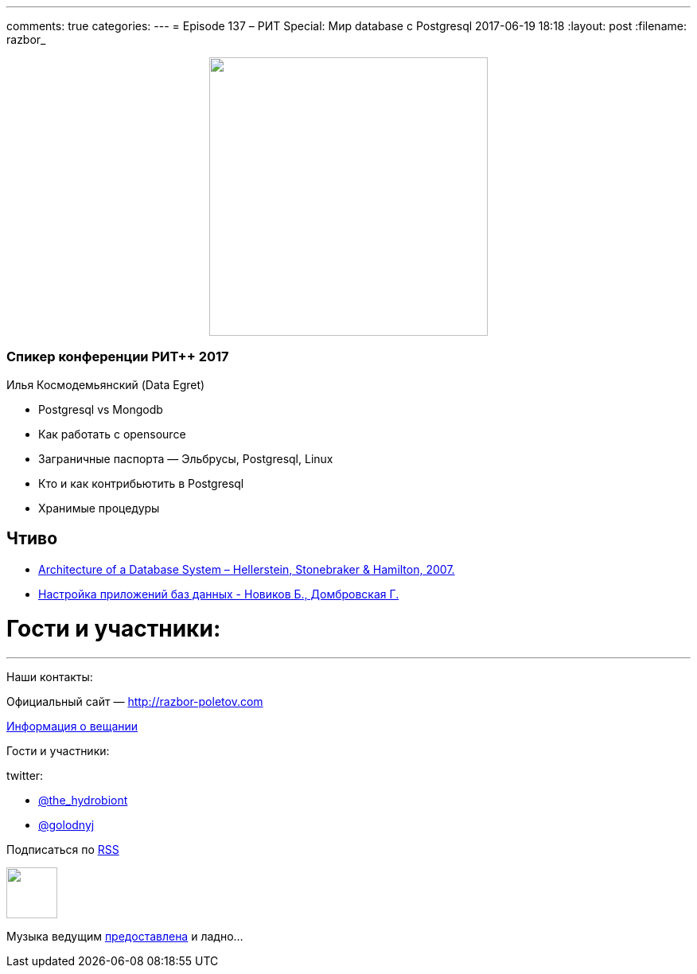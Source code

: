 ---
comments: true
categories: 
---
= Episode 137 – РИТ Special: Мир database с Postgresql
2017-06-19 18:18
:layout: post
:filename: razbor_

++++
<div class="separator" style="clear: both; text-align: center;">
<a href="http://razbor-poletov.com/images/razbor_137_text.jpg" imageanchor="1" style="margin-left: 1em; margin-right: 1em;"><img border="0" height="350" src="http://razbor-poletov.com/images/razbor_137_text.jpg" width="350" /></a>
</div>
++++

=== Спикер конференции РИТ++ 2017

Илья Космодемьянский (Data Egret)

* Postgresql vs Mongodb
* Как работать с opensource
* Заграничные паспорта — Эльбрусы, Postgresql, Linux
* Кто и как контрибьютить в Postgresql
* Хранимые процедуры

== Чтиво

- http://db.cs.berkeley.edu/papers/fntdb07-architecture.pdf[Architecture of a Database System – Hellerstein, Stonebraker & Hamilton, 2007.]
- http://www.labirint.ru/books/365257/[Настройка приложений баз данных - Новиков Б., Домбровская Г.]

= Гости и участники:

'''

Наши контакты:

Официальный сайт — http://razbor-poletov.com[http://razbor-poletov.com]

http://razbor-poletov.com/broadcast.html[Информация о вещании]

Гости и участники:

twitter:

  * https://twitter.com/the_hydrobiont[@the_hydrobiont]
  * https://twitter.com/golodnyj[@golodnyj]

++++
<!-- player goes here-->

<audio preload="none">
   <source src="http://traffic.libsyn.com/razborpoletov/razbor_137.mp3" type="audio/mp3" />
   Your browser does not support the audio tag.
</audio>
++++

Подписаться по http://feeds.feedburner.com/razbor-podcast[RSS]

++++
<!-- episode file link goes here-->
<a href="http://traffic.libsyn.com/razborpoletov/razbor_137.mp3" imageanchor="1" style="clear: left; margin-bottom: 1em; margin-left: auto; margin-right: 2em;"><img border="0" height="64" src="http://2.bp.blogspot.com/-qkfh8Q--dks/T0gixAMzuII/AAAAAAAAHD0/O5LbF3vvBNQ/s200/1330127522_mp3.png" width="64" /></a>
++++

Музыка ведущим http://www.audiobank.fm/single-music/27/111/More-And-Less/[предоставлена] и ладно...

